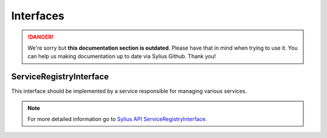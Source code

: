 .. rst-class:: outdated

Interfaces
==========

.. danger::

   We're sorry but **this documentation section is outdated**. Please have that in mind when trying to use it.
   You can help us making documentation up to date via Sylius Github. Thank you!

.. _component_registry_service-registry-interface:

ServiceRegistryInterface
------------------------

This interface should be implemented by a service responsible for managing various services.

.. note::
   For more detailed information go to `Sylius API ServiceRegistryInterface`_.

.. _Sylius API ServiceRegistryInterface: http://api.sylius.com/Sylius/Component/Registry/ServiceRegistryInterface.html
